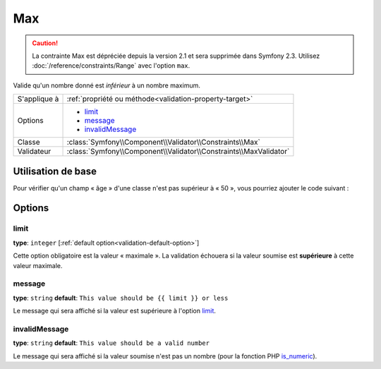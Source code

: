 Max
===

.. caution::
	La contrainte Max est dépréciée depuis la version 2.1 et sera supprimée
	dans Symfony 2.3. Utilisez :doc:`/reference/constraints/Range` avec 
	l'option ``max``.

Valide qu'un nombre donné est *inférieur* à un nombre maximum.

+----------------+--------------------------------------------------------------------+
| S'applique à   | :ref:`propriété ou méthode<validation-property-target>`            |
+----------------+--------------------------------------------------------------------+
| Options        | - `limit`_                                                         |
|                | - `message`_                                                       |
|                | - `invalidMessage`_                                                |
+----------------+--------------------------------------------------------------------+
| Classe         | :class:`Symfony\\Component\\Validator\\Constraints\\Max`           |
+----------------+--------------------------------------------------------------------+
| Validateur     | :class:`Symfony\\Component\\Validator\\Constraints\\MaxValidator`  |
+----------------+--------------------------------------------------------------------+

Utilisation de base
-------------------

Pour vérifier qu'un champ « âge » d'une classe n'est pas supérieur à « 50 »,
vous pourriez ajouter le code suivant :

.. configuration-block::

    .. code-block:: yaml

        # src/Acme/EventBundle/Resources/config/validation.yml
        Acme\EventBundle\Entity\Participant:
            properties:
                age:
                    - Max: { limit: 50, message: Vous devez avoir moins de 50 ans pour entrer. }

    .. code-block:: php-annotations

        // src/Acme/EventBundle/Entity/Participant.php
        use Symfony\Component\Validator\Constraints as Assert;

        class Participant
        {
            /**
             * @Assert\Max(limit = 50, message = "Vous devez avoir moins de 50 ans pour entrer.")
             */
             protected $age;
        }

Options
-------

limit
~~~~~

**type**: ``integer`` [:ref:`default option<validation-default-option>`]

Cette option obligatoire est la valeur « maximale ». La validation échouera
si la valeur soumise est **supérieure** à cette valeur maximale.

message
~~~~~~~

**type**: ``string`` **default**: ``This value should be {{ limit }} or less``

Le message qui sera affiché si la valeur est supérieure à l'option `limit`_.

invalidMessage
~~~~~~~~~~~~~~

**type**: ``string`` **default**: ``This value should be a valid number``

Le message qui sera affiché si la valeur soumise n'est pas un nombre
(pour la fonction PHP `is_numeric`_).

.. _`is_numeric`: http://www.php.net/manual/fr/function.is-numeric.php